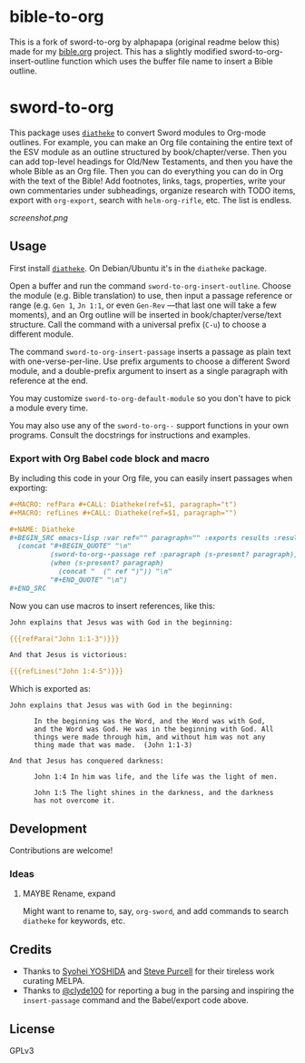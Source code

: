 * bible-to-org

This is a fork of sword-to-org by alphapapa (original readme below this) made for my [[https://github.com/Mertzenich/bible.org][bible.org]] project. This has a slightly modified sword-to-org-insert-outline function which uses the buffer file name to insert a Bible outline.


* sword-to-org

This package uses [[https://crosswire.org/wiki/Frontends:Diatheke][=diatheke=]] to convert Sword modules to Org-mode outlines.  For example, you can make an Org file containing the entire text of the ESV module as an outline structured by book/chapter/verse.  Then you can add top-level headings for Old/New Testaments, and then you have the whole Bible as an Org file.  Then you can do everything you can do in Org with the text of the Bible!  Add footnotes, links, tags, properties, write your own commentaries under subheadings, organize research with TODO items, export with =org-export=, search with =helm-org-rifle=, etc.  The list is endless.

[[screenshot.png]]

** Usage

First install [[https://crosswire.org/wiki/Frontends:Diatheke][=diatheke=]].  On Debian/Ubuntu it's in the =diatheke= package.

Open a buffer and run the command =sword-to-org-insert-outline=.  Choose the module (e.g. Bible translation) to use, then input a passage reference or range (e.g. ~Gen 1~, ~Jn 1:1~, or even ~Gen-Rev~ —that last one will take a few moments), and an Org outline will be inserted in book/chapter/verse/text structure.  Call the command with a universal prefix (=C-u=) to choose a different module.

The command =sword-to-org-insert-passage= inserts a passage as plain text with one-verse-per-line.  Use prefix arguments to choose a different Sword module, and a double-prefix argument to insert as a single paragraph with reference at the end.

You may customize =sword-to-org-default-module= so you don't have to pick a module every time.

You may also use any of the =sword-to-org--= support functions in your own programs.  Consult the docstrings for instructions and examples.

*** Export with Org Babel code block and macro

By including this code in your Org file, you can easily insert passages when exporting:

#+BEGIN_SRC org
  ,#+MACRO: refPara #+CALL: Diatheke(ref=$1, paragraph="t")
  ,#+MACRO: refLines #+CALL: Diatheke(ref=$1, paragraph="")

  ,#+NAME: Diatheke
  ,#+BEGIN_SRC emacs-lisp :var ref="" paragraph="" :exports results :results raw
    (concat "#+BEGIN_QUOTE" "\n"
            (sword-to-org--passage ref :paragraph (s-present? paragraph))
            (when (s-present? paragraph)
              (concat "  (" ref ")")) "\n"
            "#+END_QUOTE" "\n")
  ,#+END_SRC
#+END_SRC

Now you can use macros to insert references, like this:

#+BEGIN_SRC org
  John explains that Jesus was with God in the beginning:

  {{{refPara("John 1:1-3")}}}

  And that Jesus is victorious:

  {{{refLines("John 1:4-5")}}}
#+END_SRC

Which is exported as:

#+BEGIN_EXAMPLE
John explains that Jesus was with God in the beginning:

      In the beginning was the Word, and the Word was with God,
      and the Word was God. He was in the beginning with God. All
      things were made through him, and without him was not any
      thing made that was made.  (John 1:1-3)

And that Jesus has conquered darkness:

      John 1:4 In him was life, and the life was the light of men.

      John 1:5 The light shines in the darkness, and the darkness
      has not overcome it.
#+END_EXAMPLE

** Development

Contributions are welcome!

*** Ideas

**** MAYBE Rename, expand

Might want to rename to, say, =org-sword=, and add commands to search =diatheke= for keywords, etc.

** Credits

+  Thanks to [[https://github.com/syohex][Syohei YOSHIDA]] and [[https://github.com/purcell][Steve Purcell]] for their tireless work curating MELPA.
+  Thanks to [[https://github.com/clyde100][@clyde100]] for reporting a bug in the parsing and inspiring the =insert-passage= command and the Babel/export code above.

** License

GPLv3
